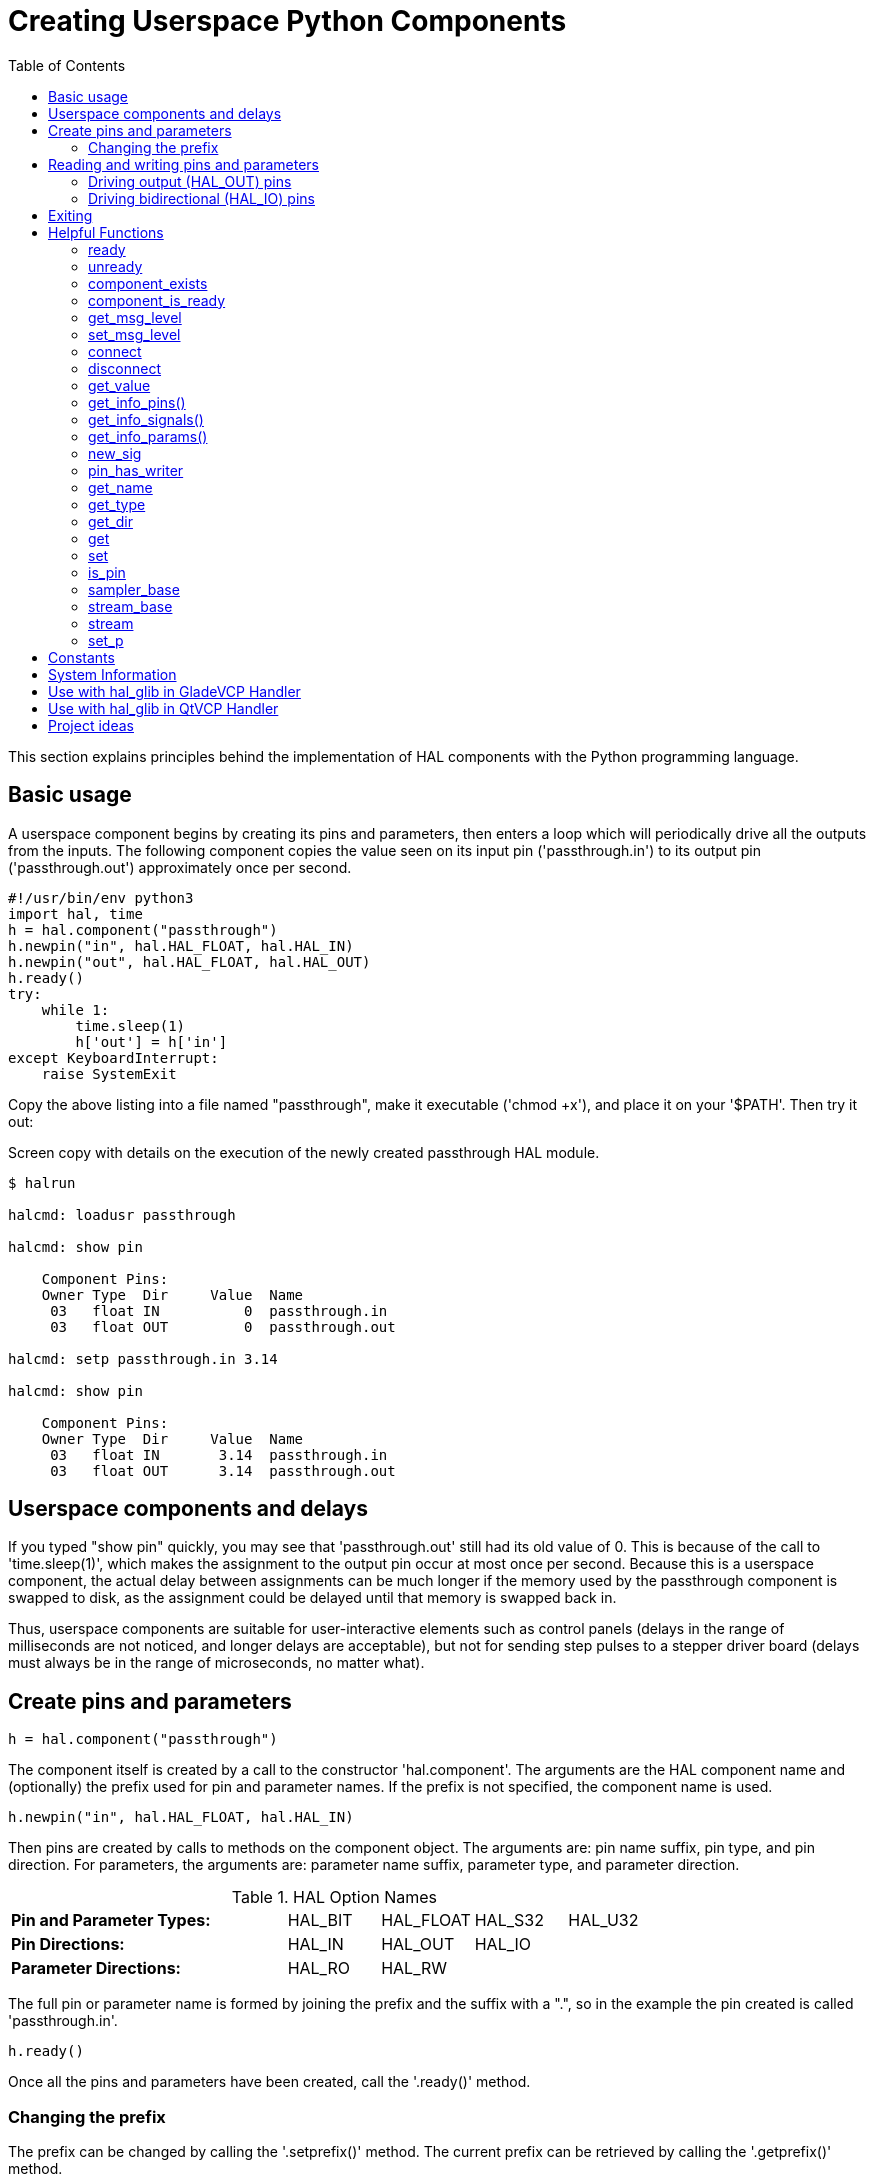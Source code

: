 :lang: en
:toc:

[[cha:halmodule]]
= Creating Userspace Python Components(((Creating Userspace Python Components)))

This section explains principles behind the implementation of HAL components with the Python programming language.

== Basic usage

A userspace component begins by creating its pins and parameters, then enters a loop which will periodically drive all the outputs from the inputs.
The following component copies the value seen on its input pin ('passthrough.in') to its output pin ('passthrough.out') approximately once per second.

[source,c]
----
#!/usr/bin/env python3
import hal, time
h = hal.component("passthrough")
h.newpin("in", hal.HAL_FLOAT, hal.HAL_IN)
h.newpin("out", hal.HAL_FLOAT, hal.HAL_OUT)
h.ready()
try:
    while 1:
        time.sleep(1)
        h['out'] = h['in']
except KeyboardInterrupt:
    raise SystemExit
----

Copy the above listing into a file named "passthrough", make it executable ('chmod +x'), and place it on your '$PATH'.
Then try it out:

.Screen copy with details on the execution of the newly created passthrough HAL module.
----
$ halrun

halcmd: loadusr passthrough

halcmd: show pin

    Component Pins:
    Owner Type  Dir     Value  Name
     03   float IN          0  passthrough.in
     03   float OUT         0  passthrough.out

halcmd: setp passthrough.in 3.14

halcmd: show pin

    Component Pins:
    Owner Type  Dir     Value  Name
     03   float IN       3.14  passthrough.in
     03   float OUT      3.14  passthrough.out
----

== Userspace components and delays

If you typed "show pin" quickly, you may see that 'passthrough.out' still had its old value of 0.
This is because of the call to 'time.sleep(1)', which makes the assignment to the output pin occur at most once per second.
Because this is a userspace component, the actual delay between assignments can be much longer if the memory used by the passthrough component is swapped to disk,
as the assignment could be delayed until that memory is swapped back in.

Thus, userspace components are suitable for user-interactive elements such as control panels (delays in the range of milliseconds are not noticed, and longer delays are acceptable),
but not for sending step pulses to a stepper driver board (delays must always be in the range of microseconds, no matter what).

== Create pins and parameters

----
h = hal.component("passthrough")
----

The component itself is created by a call to the constructor 'hal.component'.
The arguments are the HAL component name and (optionally) the prefix used for pin and parameter names.
If the prefix is not specified, the component name is used.

----
h.newpin("in", hal.HAL_FLOAT, hal.HAL_IN)
----

Then pins are created by calls to methods on the component object.
The arguments are: pin name suffix, pin type, and pin direction.
For parameters, the arguments are: parameter name suffix, parameter type, and parameter direction.

.HAL Option Names
[width="100%",cols="<3s,4*<"]
|===
|Pin and Parameter Types: |HAL_BIT |HAL_FLOAT |HAL_S32 |HAL_U32
|Pin Directions:          |HAL_IN  |HAL_OUT   |HAL_IO  |
|Parameter Directions:    |HAL_RO  |HAL_RW    |        |
|===

The full pin or parameter name is formed by joining the prefix and the
suffix with a ".", so in the example the pin created is called
'passthrough.in'.

----
h.ready()
----

Once all the pins and parameters have been created, call the
'.ready()' method.

=== Changing the prefix

The prefix can be changed by calling the '.setprefix()' method. The
current prefix can be retrieved by calling the '.getprefix()' method.

== Reading and writing pins and parameters

For pins and parameters which are also proper Python identifiers, the
value may be accessed or set using the attribute syntax:

----
h.out = h.in
----

For all pins, whether or not they are also proper Python identifiers,
the value may be accessed or set using the subscript syntax:

----
h['out'] = h['in']
----

To see all pins with their values, getpins returns all values in a dictionary
of that component.

----
h.getpins()
>>>{'in': 0.0, 'out': 0.0}
----

=== Driving output (HAL_OUT) pins

Periodically, usually in response to a timer, all HAL_OUT pins should
be "driven" by assigning them a new value. This should be done whether
or not the value is different than the last one assigned. When a pin is
connected to a signal, its old output value is not copied into the
signal, so the proper value will only appear on the signal once the
component assigns a new value.

=== Driving bidirectional (HAL_IO) pins

The above rule does not apply to bidirectional pins. Instead, a
bidirectional pin should only be driven by the component when the
component wishes to change the value. For instance, in the canonical
encoder interface, the encoder component only sets the 'index-enable'
pin to *FALSE* (when an index pulse is seen and the old value is
*TRUE*), but never sets it to *TRUE*. Repeatedly driving the pin
*FALSE*  might cause the other connected component to act as though
another index pulse had been seen.

== Exiting

A 'halcmd unload' request for the component is delivered as a
'KeyboardInterrupt' exception. When an unload request arrives, the
process should either
exit in a short time, or call the '.exit()' method on the component
if substantial work (such as reading or
writing files) must be done to complete the shutdown process.

== Helpful Functions

=== ready
Tells the HAL system the component is initialized. Locks out adding pins.

=== unready
Allows a component to add pins after 'ready()' has been called.
One should call 'ready()' on the component after.

=== component_exists

Does the specified component exist at this time.

.Example
----
hal.component_exists("testpanel")
----

=== component_is_ready

Is the specified component ready at this time.

.Example
----
hal.component_is_ready("testpanel")
----

=== get_msg_level

Get the current Realtime msg level.

=== set_msg_level

Set the current Realtime msg level.
used for debugging information.

=== connect

Connect a pin to a signal.

.Example
----
hal.connect("pinname","signal_name")
----

=== disconnect

Disconnect a pin from a signal.

.Example
----
hal.disconnect("pinname")
----

=== get_value

Read a pin, param, or signal directly.

.Example
----
value = hal.get_value("iocontrol.0.emc-enable-in")
----

=== get_info_pins()

Returns a list of dicts of all system pins.

[source,python]
----
listOfDicts = hal.get_info_pins()
pinName1 = listOfDicts[0].get('NAME')
pinValue1 = listOfDicts[0].get('VALUE')
pinType1 = listOfDicts[0].get('TYPE')
pinDirection1 = listOfDicts[0].get('DIRECTION')
----

=== get_info_signals()

Returns a list of dicts of all system signals.

[source,python]
----
listOfDicts = hal.get_info_signals()
signalName1 = listOfDicts[0].get('NAME')
signalValue1 = listOfDicts[0].get('VALUE')
driverPin1 = listOfDicts[0].get('DRIVER')
----

=== get_info_params()

Returns a list of dicts of all system parameters.

[source,python]
----
listOfDicts = hal.get_info_params()
paramName1 = listOfDicts[0].get('NAME')
paramValue1 = listOfDicts[0].get('VALUE')
paramDirection1 = listOfDicts[0].get('DIRECTION')
----

=== new_sig

Create a new signal of the type specified.

.Example
----
hal.new_sig("signalname",hal.HAL_BIT)
----

=== pin_has_writer

Does the specified pin have a driving pin connected. +
Returns True or False.

----
h.in.pin_has_writer()
----

=== get_name

Get the HAL object name. +
Return a string.

----
h.in.get_name()
----

=== get_type

Get the HAL object's type. +
Returns an integer.

----
h.in.get_type()
----

=== get_dir

Get the HAL object direction type. +
Returns an integer.

----
h.in.get_dir()
----

=== get

Get the HAL object value.

----
h.in.get()
----

=== set

Set the HAL object value.

----
h.out.set(10)
----

=== is_pin

Is the object a pin or parameter? +
Returns True or False.

----
h.in.is_pin()
----

=== sampler_base

TODO

=== stream_base

TODO

=== stream

TODO

=== set_p

Set a pin value of any pin in the HAL system.

.Example
----
hal.set_p("pinname","10")
----

== Constants

Use these to specify details rather then the value they hold.

* HAL_BIT
* HAL_FLOAT
* HAL_S32
* HAL_U32
* HAL_IN
* HAL_OUT
* HAL_RO
* HAL_RW
* MSG_NONE
* MSG_ALL
* MSG_DBG
* MSG_ERR
* MSG_INFO
* MSG_WARN

== System Information

Read these to acquire information about the realtime system.

* is_kernelspace
* is_rt
* is_sim
* is_userspace

== Use with hal_glib in GladeVCP Handler

GladeVCP uses the hal_glib library, which can be used to connect a "watcher" signal on a HAL input pin. +
This signal can be used to register a function to call when the HAL pin changes state. +

One must import the `hal_glib` and the `hal` modules:

[source,python]
----
import hal_glib
import hal
----

Then make a pin and connect a 'value-changed' (the watcher) signal to a function call:

[source,python]
----
class HandlerClass:
    def __init__(self, halcomp,builder,useropts):
        self.example_trigger = hal_glib.GPin(halcomp.newpin('example-trigger', hal.HAL_BIT, hal.HAL_IN))
        self.example_trigger.connect('value-changed', self._on_example_trigger_change)
----

And have a function to be called:

[source,python]
----
    def _on_example_trigger_change(self,pin,userdata=None):
        print("pin value changed to: {}".format(pin.get()))
        print("pin name= {}".format(pin.get_name()))
        print("pin type= {}".format(pin.get_type()))

        # this can be called outside the function
        self.example_trigger.get()
----

== Use with hal_glib in QtVCP Handler

QtVCP uses the hal_glib library, which can be used to connect a "watcher" signal on a HAL input pin.
This signal can be used to register a function to call when the HAL pin changes state.

One must import the `hal` module:

[source,python]
----
import hal
----

Then make a pin and connect a 'value_changed' (the watcher) signal to a function call:

[source,python]
----
    ########################
    # **** INITIALIZE **** #
    ########################
    # widgets allows access to  widgets from the qtvcp files
    # at this point the widgets and HAL pins are not instantiated
    def __init__(self, halcomp,widgets,paths):
        self.hal = halcomp
        self.testPin = self.hal.newpin('test-pin', hal.HAL_BIT, hal.HAL_IN)
        self.testPin.value_changed.connect(lambda s: self.setTestPin(s))
----

And have a function to be called.
This shows ways to get the pin value and information.

[source,python]
----
    #####################
    # general functions #
    #####################
    def setTestPin(self, data):
        print("Test pin value changed to:" % (data))
        print('halpin object =', self.w.sender())
        print('halpin name: ',self.sender().text())
        print('halpin type: ',self.sender().get_type())

        # this can be called outside the function
        print(self.testPin.get())
----

== Project ideas

* Create an external control panel with buttons, switches, and indicators.
  Connect everything to a microcontroller, and connect the microcontroller to the PC using a serial interface.
  Python has a very capable serial interface module called https://pyserial.readthedocs.io/en/latest/[pyserial]
  (Ubuntu package name "python3-serial", in the universe repository).
* Attach a http://lcdproc.omnipotent.net/[LCDProc]-compatible LCD module
  and use it to display a digital readout with information of your choice
  (Ubuntu package name "lcdproc", in the universe repository).
* Create a virtual control panel using any GUI library supported by Python (gtk, Qt, wxWindows, etc.).

// vim: set syntax=asciidoc:
